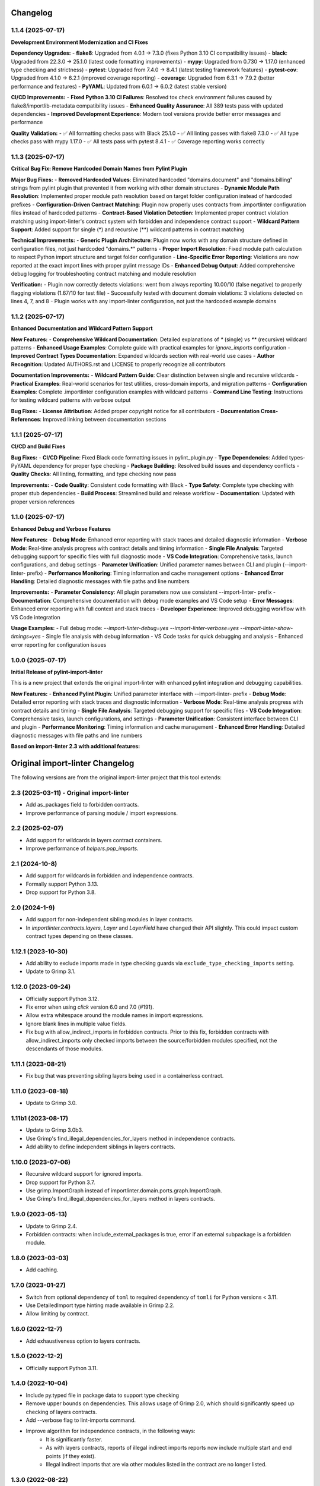Changelog
=========

1.1.4 (2025-07-17)
------------------

**Development Environment Modernization and CI Fixes**

**Dependency Upgrades:**
- **flake8**: Upgraded from 4.0.1 → 7.3.0 (fixes Python 3.10 CI compatibility issues)
- **black**: Upgraded from 22.3.0 → 25.1.0 (latest code formatting improvements)
- **mypy**: Upgraded from 0.730 → 1.17.0 (enhanced type checking and strictness)
- **pytest**: Upgraded from 7.4.0 → 8.4.1 (latest testing framework features)
- **pytest-cov**: Upgraded from 4.1.0 → 6.2.1 (improved coverage reporting)
- **coverage**: Upgraded from 6.3.1 → 7.9.2 (better performance and features)
- **PyYAML**: Updated from 6.0.1 → 6.0.2 (latest stable version)

**CI/CD Improvements:**
- **Fixed Python 3.10 CI Failures**: Resolved tox check environment failures caused by flake8/importlib-metadata compatibility issues
- **Enhanced Quality Assurance**: All 389 tests pass with updated dependencies
- **Improved Development Experience**: Modern tool versions provide better error messages and performance

**Quality Validation:**
- ✅ All formatting checks pass with Black 25.1.0
- ✅ All linting passes with flake8 7.3.0 
- ✅ All type checks pass with mypy 1.17.0
- ✅ All tests pass with pytest 8.4.1
- ✅ Coverage reporting works correctly

1.1.3 (2025-07-17)
------------------

**Critical Bug Fix: Remove Hardcoded Domain Names from Pylint Plugin**

**Major Bug Fixes:**
- **Removed Hardcoded Values**: Eliminated hardcoded "domains.document" and "domains.billing" strings from pylint plugin that prevented it from working with other domain structures
- **Dynamic Module Path Resolution**: Implemented proper module path resolution based on target folder configuration instead of hardcoded prefixes
- **Configuration-Driven Contract Matching**: Plugin now properly uses contracts from .importlinter configuration files instead of hardcoded patterns
- **Contract-Based Violation Detection**: Implemented proper contract violation matching using import-linter's contract system with forbidden and independence contract support
- **Wildcard Pattern Support**: Added support for single (*) and recursive (**) wildcard patterns in contract matching

**Technical Improvements:**
- **Generic Plugin Architecture**: Plugin now works with any domain structure defined in configuration files, not just hardcoded "domains.*" patterns
- **Proper Import Resolution**: Fixed module path calculation to respect Python import structure and target folder configuration
- **Line-Specific Error Reporting**: Violations are now reported at the exact import lines with proper pylint message IDs
- **Enhanced Debug Output**: Added comprehensive debug logging for troubleshooting contract matching and module resolution

**Verification:**
- Plugin now correctly detects violations: went from always reporting 10.00/10 (false negative) to properly flagging violations (1.67/10 for test file)
- Successfully tested with document domain violations: 3 violations detected on lines 4, 7, and 8
- Plugin works with any import-linter configuration, not just the hardcoded example domains

1.1.2 (2025-07-17)
------------------

**Enhanced Documentation and Wildcard Pattern Support**

**New Features:**
- **Comprehensive Wildcard Documentation**: Detailed explanations of `*` (single) vs `**` (recursive) wildcard patterns
- **Enhanced Usage Examples**: Complete guide with practical examples for `ignore_imports` configuration
- **Improved Contract Types Documentation**: Expanded wildcards section with real-world use cases
- **Author Recognition**: Updated AUTHORS.rst and LICENSE to properly recognize all contributors

**Documentation Improvements:**
- **Wildcard Pattern Guide**: Clear distinction between single and recursive wildcards
- **Practical Examples**: Real-world scenarios for test utilities, cross-domain imports, and migration patterns
- **Configuration Examples**: Complete .importlinter configuration examples with wildcard patterns
- **Command Line Testing**: Instructions for testing wildcard patterns with verbose output

**Bug Fixes:**
- **License Attribution**: Added proper copyright notice for all contributors
- **Documentation Cross-References**: Improved linking between documentation sections

1.1.1 (2025-07-17)
------------------

**CI/CD and Build Fixes**

**Bug Fixes:**
- **CI/CD Pipeline**: Fixed Black code formatting issues in pylint_plugin.py
- **Type Dependencies**: Added types-PyYAML dependency for proper type checking
- **Package Building**: Resolved build issues and dependency conflicts
- **Quality Checks**: All linting, formatting, and type checking now pass

**Improvements:**
- **Code Quality**: Consistent code formatting with Black
- **Type Safety**: Complete type checking with proper stub dependencies
- **Build Process**: Streamlined build and release workflow
- **Documentation**: Updated with proper version references

1.1.0 (2025-07-17)
------------------

**Enhanced Debug and Verbose Features**

**New Features:**
- **Debug Mode**: Enhanced error reporting with stack traces and detailed diagnostic information
- **Verbose Mode**: Real-time analysis progress with contract details and timing information
- **Single File Analysis**: Targeted debugging support for specific files with full diagnostic mode
- **VS Code Integration**: Comprehensive tasks, launch configurations, and debug settings
- **Parameter Unification**: Unified parameter names between CLI and plugin (--import-linter- prefix)
- **Performance Monitoring**: Timing information and cache management options
- **Enhanced Error Handling**: Detailed diagnostic messages with file paths and line numbers

**Improvements:**
- **Parameter Consistency**: All plugin parameters now use consistent --import-linter- prefix
- **Documentation**: Comprehensive documentation with debug mode examples and VS Code setup
- **Error Messages**: Enhanced error reporting with full context and stack traces
- **Developer Experience**: Improved debugging workflow with VS Code integration

**Usage Examples:**
- Full debug mode: `--import-linter-debug=yes --import-linter-verbose=yes --import-linter-show-timings=yes`
- Single file analysis with debug information
- VS Code tasks for quick debugging and analysis
- Enhanced error reporting for configuration issues

1.0.0 (2025-07-17)
------------------

**Initial Release of pylint-import-linter**

This is a new project that extends the original import-linter with enhanced pylint integration and debugging capabilities.

**New Features:**
- **Enhanced Pylint Plugin**: Unified parameter interface with --import-linter- prefix
- **Debug Mode**: Detailed error reporting with stack traces and diagnostic information
- **Verbose Mode**: Real-time analysis progress with contract details and timing
- **Single File Analysis**: Targeted debugging support for specific files
- **VS Code Integration**: Comprehensive tasks, launch configurations, and settings
- **Parameter Unification**: Consistent interface between CLI and plugin
- **Performance Monitoring**: Timing information and cache management
- **Enhanced Error Handling**: Detailed diagnostic messages with file paths and line numbers

**Based on import-linter 2.3 with additional features:**

Original import-linter Changelog
=================================

The following versions are from the original import-linter project that this tool extends:

2.3 (2025-03-11) - Original import-linter
-----------------------------------------

* Add as_packages field to forbidden contracts.
* Improve performance of parsing module / import expressions.

2.2 (2025-02-07)
----------------

* Add support for wildcards in layers contract containers.
* Improve performance of `helpers.pop_imports`.

2.1 (2024-10-8)
---------------

* Add support for wildcards in forbidden and independence contracts.
* Formally support Python 3.13.
* Drop support for Python 3.8.

2.0 (2024-1-9)
--------------

* Add support for non-independent sibling modules in layer contracts.
* In `importlinter.contracts.layers`, `Layer` and `LayerField` 
  have changed their API slightly. This could impact custom
  contract types depending on these classes. 

1.12.1 (2023-10-30)
-------------------

* Add ability to exclude imports made in type checking guards via ``exclude_type_checking_imports`` setting.
* Update to Grimp 3.1.

1.12.0 (2023-09-24)
-------------------

* Officially support Python 3.12.
* Fix error when using `click` version 6.0 and 7.0 (#191).
* Allow extra whitespace around the module names in import expressions.
* Ignore blank lines in multiple value fields.
* Fix bug with allow_indirect_imports in forbidden contracts.
  Prior to this fix, forbidden contracts with allow_indirect_imports
  only checked imports between the source/forbidden modules specified,
  not the descendants of those modules.

1.11.1 (2023-08-21)
-------------------

* Fix bug that was preventing sibling layers being used in a containerless contract.

1.11.0 (2023-08-18)
-------------------

* Update to Grimp 3.0.

1.11b1 (2023-08-17)
-------------------

* Update to Grimp 3.0b3.
* Use Grimp's find_illegal_dependencies_for_layers method in independence contracts.
* Add ability to define independent siblings in layers contracts.

1.10.0 (2023-07-06)
-------------------

* Recursive wildcard support for ignored imports.
* Drop support for Python 3.7.
* Use grimp.ImportGraph instead of importlinter.domain.ports.graph.ImportGraph.
* Use Grimp's find_illegal_dependencies_for_layers method in layers contracts.

1.9.0 (2023-05-13)
------------------

* Update to Grimp 2.4.
* Forbidden contracts: when include_external_packages is true, error if an external subpackage is
  a forbidden module.

1.8.0 (2023-03-03)
------------------

* Add caching.

1.7.0 (2023-01-27)
------------------

* Switch from optional dependency of ``toml`` to required dependency of ``tomli`` for Python versions < 3.11.
* Use DetailedImport type hinting made available in Grimp 2.2.
* Allow limiting by contract.

1.6.0 (2022-12-7)
-----------------

* Add exhaustiveness option to layers contracts.

1.5.0 (2022-12-2)
-----------------

* Officially support Python 3.11.

1.4.0 (2022-10-04)
------------------

* Include py.typed file in package data to support type checking
* Remove upper bounds on dependencies. This allows usage of Grimp 2.0, which should significantly speed up checking of
  layers contracts.
* Add --verbose flag to lint-imports command.
* Improve algorithm for independence contracts, in the following ways:
    - It is significantly faster.
    - As with layers contracts, reports of illegal indirect imports reports now include multiple start
      and end points (if they exist).
    - Illegal indirect imports that are via other modules listed in the contract are no longer listed.

1.3.0 (2022-08-22)
------------------

* Add Python API for reading configuration.
* Add support for namespace packages.

1.2.7 (2022-04-04)
------------------

* Officially support Python 3.10.
* Drop support for Python 3.6.
* Add support for default Field values.
* Add EnumField.
* Support warnings in contract checks.
* Add unmatched_ignore_imports_alerting option for each contract.
* Add command line argument for showing timings.

1.2.6 (2021-09-24)
------------------

* Fix bug with ignoring external imports that occur multiple times in the same module.

1.2.5 (2021-09-21)
------------------

* Wildcard support for ignored imports.
* Convert TOML booleans to strings in UserOptions, to make consistent with INI file parsing.

1.2.4 (2021-08-09)
------------------

* Fix TOML installation bug.

1.2.3 (2021-07-29)
------------------

* Add support for TOML configuration files.

1.2.2 (2021-07-13)
------------------

* Support Click version 8.

1.2.1 (2021-01-22)
------------------

* Add allow_indirect_imports to Forbidden Contract type
* Upgrade Grimp to 1.2.3.
* Officially support Python 3.9.

1.2 (2020-09-23)
----------------

* Upgrade Grimp to 1.2.2.
* Add SetField.
* Use a SetField for ignore_imports options.
* Add support for non `\w` characters in import exceptions.

1.1 (2020-06-29)
----------------

* Bring 1.1 out of beta.

1.1b2 (2019-11-27)
------------------

* Update to Grimp v1.2, significantly increasing speed of building the graph.

1.1b1 (2019-11-24)
------------------

* Provide debug mode.
* Allow contracts to mutate the graph without affecting other contracts.
* Update to Grimp v1.1.
* Change the rendering of broken layers contracts by combining any shared chain beginning or endings.
* Speed up and make more comprehensive the algorithm for finding illegal chains in layer contracts. Prior to this,
  layers contracts used Grimp's find_shortest_chains method for each pairing of layers. This found the shortest chain
  between each pair of modules across the two layers. The algorithm was very slow and not comprehensive. With this
  release, for each pair of layers, a copy of the graph is made. All other layers are removed from the graph, any
  direct imports between the two layers are stored. Next, the two layers in question are 'squashed', the shortest
  chain is repeatedly popped from the graph until no more chains remain. This results in more comprehensive results,
  and at significantly increased speed.

1.0 (2019-17-10)
----------------

* Officially support Python 3.8.

1.0b5 (2019-10-05)
------------------

* Allow multiple root packages.
* Make containers optional in Layers contracts.

1.0b4 (2019-07-03)
------------------

* Add https://pre-commit.com configuration.
* Use find_shortest_chains instead of find_shortest_chain on the Grimp import graph.
* Add Forbidden Modules contract type.

1.0b3 (2019-05-15)
------------------

* Update to Grimp v1.0b10, fixing Windows incompatibility.

1.0b2 (2019-04-16)
------------------

* Update to Grimp v1.0b9, fixing error with using importlib.util.find_spec.

1.0b1 (2019-04-06)
------------------

* Improve error handling of modules/containers not in the graph.
* Return the exit code correctly.
* Run lint-imports on Import Linter itself.
* Allow single values in ListField.

1.0a3 (2019-03-27)
------------------

* Include the ability to build the graph with external packages.

1.0a2 (2019-03-26)
------------------

* First usable alpha release.

1.0a1 (2019-01-27)
------------------

* Release blank project on PyPI.
